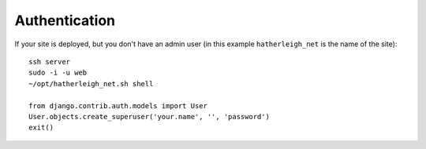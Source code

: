 Authentication
**************

.. highlight:: python

If your site is deployed, but you don't have an admin user (in this example
``hatherleigh_net`` is the name of the site):

::

  ssh server
  sudo -i -u web
  ~/opt/hatherleigh_net.sh shell

  from django.contrib.auth.models import User
  User.objects.create_superuser('your.name', '', 'password')
  exit()
